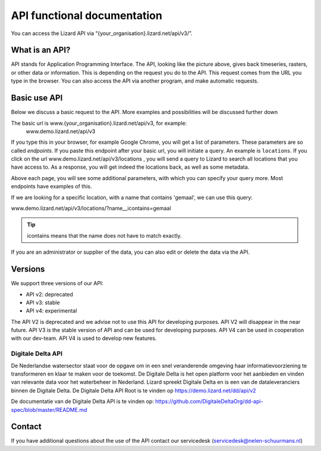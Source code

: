 ==============================
API functional documentation
==============================

You can access the Lizard API via “{your_organisation}.lizard.net/api/v3/”.

.. image:: /images/c_apifunctional_01.jpg

What is an API?
===============

API stands for Application Programming Interface. 
The API, looking like the picture above, gives back timeseries, rasters, or other data or information.
This is depending on the request you do to the API.
This request comes from the URL you type in the browser.
You can also access the API via another program, and make automatic requests.

Basic use API
=============

Below we discuss a basic request to the API.
More examples and possibilities will be discussed further down

The basic url is www.{your_organisation}.lizard.net/api/v3, for example:
 www.demo.lizard.net/api/v3 

If you type this in your browser, for example Google Chrome, you will get a list of parameters.
These parameters are so called *endpoints*.
If you paste this endpoint after your basic url, you will initiate a query.
An example is ``locations``. 
If you click on the url www.demo.lizard.net/api/v3/locations , you will send a query to Lizard to search all locations that you have access to.
As a response, you will get indeed the locations back, as well as some metadata. 

.. image:: /images/c_apifunctional_02.jpg

Above each page, you will see some additional parameters, with which you can specify your query more.
Most endpoints have examples of this.

.. image:: /images/c_apifunctional_03.jpg

If we are looking for a specific location, with a name that contains 'gemaal', we can use this query:

www.demo.lizard.net/api/v3/locations/?name__icontains=gemaal

.. tip::
	icontains means that the name does not have to match exactly. 

If you are an administrator or supplier of the data, you can also edit or delete the data via the API. 	

Versions
========

We support three versions of our API:

* API v2: deprecated
* API v3: stable
* API v4: experimental

The API V2 is deprecated and we advise not to use this API for developing purposes.
API V2 will disappear in the near future.
API V3 is the stable version of API and can be used for developing purposes.
API V4 can be used in cooperation with our dev-team.
API V4 is used to develop new features.

Digitale Delta API
------------------

De Nederlandse watersector staat voor de opgave om in een snel veranderende omgeving haar informatievoorziening te transformeren en klaar te maken voor de toekomst.
De Digitale Delta is het open platform voor het aanbieden en vinden van relevante data voor het waterbeheer in Nederland.
Lizard spreekt Digitale Delta en is een van de dataleveranciers binnen de Digitale Delta.
De Digitale Delta API Root is te vinden op https://demo.lizard.net/dd/api/v2

De documentatie van de Digitale Delta API is te vinden op:  
https://github.com/DigitaleDeltaOrg/dd-api-spec/blob/master/README.md

Contact
=======

If you have additional questions about the use of the API contact our servicedesk (servicedesk@nelen-schuurmans.nl)